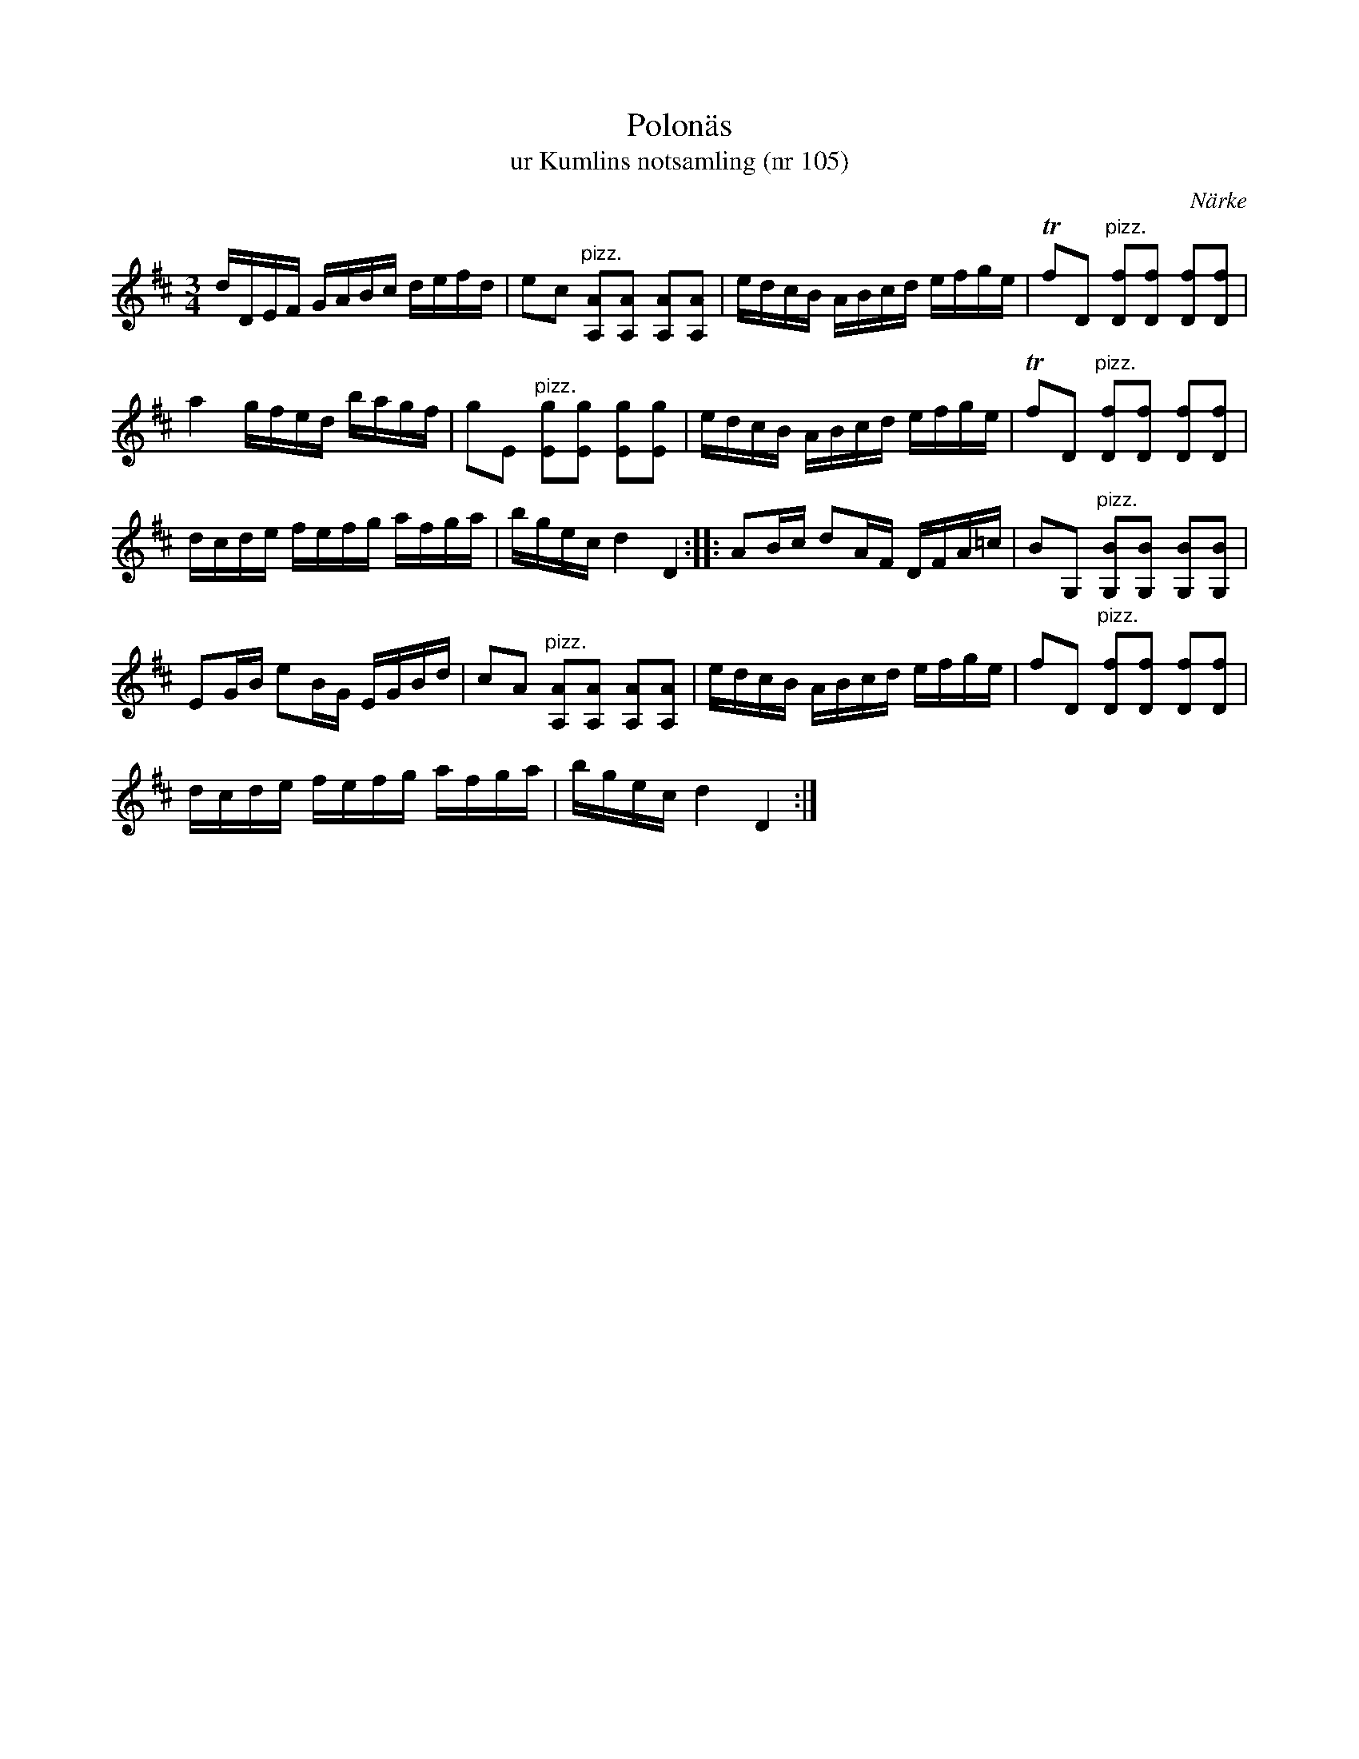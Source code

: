 %%abc-charset utf-8

X:105
T:Polonäs
T:ur Kumlins notsamling (nr 105)
B:Kumlins notsamling, nr 105
B:FMK - katalog Ma4 bild 28
B:Jämför FMK - katalog Ma7 bild 32 nr 90 ur [[Notböcker/Andreas Dahlgrens notbok]]
B:Jämför FMK - katalog M137 bild 14 nr 21 ur [[Notböcker/A Westerlunds notbok]]
B:Jämför FMK - katalog MMD66 bild 71 nr 42
B:Jämför FMK - katalog M46 bild 16 nr 49 ur [[Notböcker/Nils-Johan Nybergs notbok]]
B:Jämför FMK - katalog Ma8 bild 6 nr 5
B:Jämför FMK - katalog Ma13b bild 26 nr 29 efter [[Personer/Johan Eric Blomgren]]
B:Jämför FMK - katalog Ma13c bild 10 nr 15 efter [[Personer/Johan Eric Blomgren]]
B:Jämför FMK - katalog M184 bild 6 nr 7
O:Närke
R:Slängpolska
Z:Nils Liberg
M:3/4
L:1/16
N:"Finns i Aug. Södermans arr. av sv. folkmel. Åhl. I nr 90 o. II, nr 4"
K:D
dDEF GABc defd | e2c2 "^pizz."[A,2A2][A,2A2] [A,2A2][A,2A2] | edcB ABcd efge | Tf2D2 "^pizz."[D2f2][f2D2] [f2D2][D2f2] |
a4 gfed bagf | g2E2 "^pizz."[E2g2][g2E2] [E2g2][g2E2] | edcB ABcd efge | Tf2D2 "^pizz."[D2f2][D2f2] [D2f2][D2f2] |
dcde fefg afga | bgec d4 D4 :: A2Bc d2AF DFA=c | B2G,2 "^pizz."[G,2B2][G,2B2] [G,2B2][G,2B2] |
E2GB e2BG EGBd | c2A2 "^pizz."[A,2A2][A,2A2] [A,2A2][A,2A2] | edcB ABcd efge | f2D2 "^pizz."[D2f2][D2f2] [D2f2][D2f2] |
dcde fefg afga | bgec d4 D4 :|

